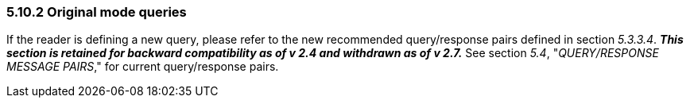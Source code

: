 === 5.10.2 Original mode queries

If the reader is defining a new query, please refer to the new recommended query/response pairs defined in section _5.3.3.4_. *_This section is retained for backward compatibility as of v 2.4 and withdrawn as of v 2.7._* See section _5.4_, "_QUERY/RESPONSE MESSAGE PAIRS_," for current query/response pairs.

